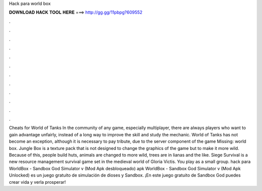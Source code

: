 Hack para world box

𝐃𝐎𝐖𝐍𝐋𝐎𝐀𝐃 𝐇𝐀𝐂𝐊 𝐓𝐎𝐎𝐋 𝐇𝐄𝐑𝐄 ===> http://gg.gg/11pbpg?609552

.

.

.

.

.

.

.

.

.

.

.

.

Cheats for World of Tanks In the community of any game, especially multiplayer, there are always players who want to gain advantage unfairly, instead of a long way to improve the skill and study the mechanic. World of Tanks has not become an exception, although it is necessary to pay tribute, due to the server component of the game Missing: world box. Jungle Box is a texture pack that is not designed to change the graphics of the game but to make it more wild. Because of this, people build huts, animals are changed to more wild, trees are in lianas and the like. Siege Survival is a new resource management survival game set in the medieval world of Gloria Victis. You play as a small group. hack para WorldBox - Sandbox God Simulator v (Mod Apk desbloqueado) apk WorldBox - Sandbox God Simulator v (Mod Apk Unlocked) es un juego gratuito de simulación de dioses y Sandbox. ¡En este juego gratuito de Sandbox God puedes crear vida y verla prosperar!